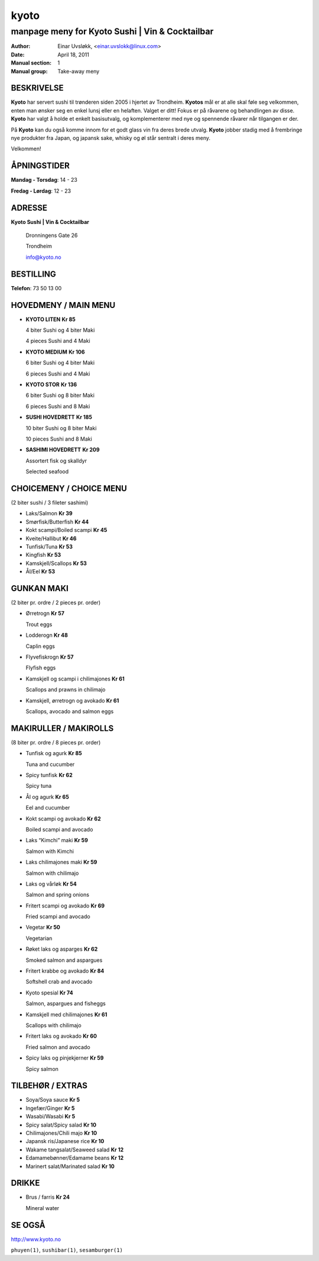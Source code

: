 =====
kyoto
=====

------------------------------------------------
manpage meny for Kyoto Sushi | Vin & Cocktailbar
------------------------------------------------

:Author:         Einar Uvsløkk, <einar.uvslokk@linux.com>
:Date:           April 18, 2011
:Manual section: 1
:Manual group:   Take-away meny

BESKRIVELSE
===========
**Kyoto** har servert sushi til trønderen siden 2005 i hjertet av Trondheim. 
**Kyotos** mål er at alle skal føle seg velkommen, enten man ønsker seg en 
enkel lunsj eller en helaften. Valget er ditt!  Fokus er på råvarene og 
behandlingen av disse. **Kyoto** har valgt å holde et enkelt basisutvalg, og 
komplementerer med nye og spennende råvarer når tilgangen er der.

På **Kyoto** kan du også komme innom for et godt glass vin fra deres brede 
utvalg. **Kyoto** jobber stadig med å frembringe nye produkter fra Japan, og 
japansk sake, whisky og øl står sentralt i deres meny.

Velkommen!

ÅPNINGSTIDER
============
**Mandag - Torsdag**: 14 - 23

**Fredag - Lørdag**:  12 - 23


ADRESSE
=======
**Kyoto Sushi | Vin & Cocktailbar**

    Dronningens Gate 26

    Trondheim

    info@kyoto.no

BESTILLING
==========
**Telefon**: 73 50 13 00


HOVEDMENY / MAIN MENU
=====================
- **KYOTO LITEN**                      **Kr  85**

  4 biter Sushi og 4 biter Maki

  4 pieces Sushi and 4 Maki

- **KYOTO MEDIUM**                     **Kr 106**

  6 biter Sushi og 4 biter Maki

  6 pieces Sushi and 4 Maki

- **KYOTO STOR**                       **Kr 136**

  6 biter Sushi og 8 biter Maki

  6 pieces Sushi and 8 Maki

- **SUSHI HOVEDRETT**                  **Kr 185**

  10 biter Sushi og 8 biter Maki

  10 pieces Sushi and 8 Maki

- **SASHIMI HOVEDRETT**                **Kr 209**

  Assortert fisk og skalldyr

  Selected seafood

CHOICEMENY / CHOICE MENU
========================
(2 biter sushi / 3 fileter sashimi)

- Laks/Salmon                          **Kr  39**
- Smørfisk/Butterfish                  **Kr  44**
- Kokt scampi/Boiled scampi            **Kr  45**
- Kveite/Hallibut                      **Kr  46**
- Tunfisk/Tuna                         **Kr  53**
- Kingfish                             **Kr  53**
- Kamskjell/Scallops                   **Kr  53**
- Ål/Eel                               **Kr  53**


GUNKAN MAKI
===========
(2 biter pr. ordre / 2 pieces pr. order)

- Ørretrogn                            **Kr  57**

  Trout eggs

- Lodderogn                            **Kr  48**

  Caplin eggs

- Flyvefiskrogn                        **Kr  57**

  Flyfish eggs

- Kamskjell og scampi i chilimajones   **Kr  61**

  Scallops and prawns in chilimajo

- Kamskjell, ørretrogn og avokado      **Kr  61**

  Scallops, avocado and salmon eggs

MAKIRULLER / MAKIROLLS
======================
(8 biter pr. ordre / 8 pieces pr. order)

- Tunfisk og agurk                     **Kr  85**

  Tuna and cucumber

- Spicy tunfisk                        **Kr  62**

  Spicy tuna

- Ål og agurk                          **Kr  65**

  Eel and cucumber

- Kokt scampi og avokado               **Kr  62**

  Boiled scampi and avocado

- Laks “Kimchi” maki                   **Kr  59**

  Salmon with Kimchi

- Laks chilimajones maki               **Kr  59**

  Salmon with chilimajo

- Laks og vårløk                       **Kr  54**

  Salmon and spring onions

- Fritert scampi og avokado            **Kr  69**

  Fried scampi and avocado

- Vegetar                              **Kr  50**

  Vegetarian

- Røket laks og asparges               **Kr  62**

  Smoked salmon and aspargues

- Fritert krabbe og avokado            **Kr  84**

  Softshell crab and avocado

- Kyoto spesial                        **Kr  74**

  Salmon, aspargues and fisheggs

- Kamskjell med chilimajones           **Kr  61**

  Scallops with chilimajo

- Fritert laks og avokado              **Kr  60**

  Fried salmon and avocado

- Spicy laks og pinjekjerner           **Kr  59**

  Spicy salmon

TILBEHØR / EXTRAS
=================
- Soya/Soya sauce                      **Kr   5**
- Ingefær/Ginger                       **Kr   5**
- Wasabi/Wasabi                        **Kr   5**
- Spicy salat/Spicy salad              **Kr  10**
- Chilimajones/Chili majo              **Kr  10**
- Japansk ris/Japanese rice            **Kr  10**
- Wakame tangsalat/Seaweed salad       **Kr  12**
- Edamamebønner/Edamame beans          **Kr  12**
- Marinert salat/Marinated salad       **Kr  10**

DRIKKE
======
- Brus / farris                        **Kr  24**

  Mineral water

SE OGSÅ
=======
http://www.kyoto.no

``phuyen(1)``, ``sushibar(1)``, ``sesamburger(1)``

